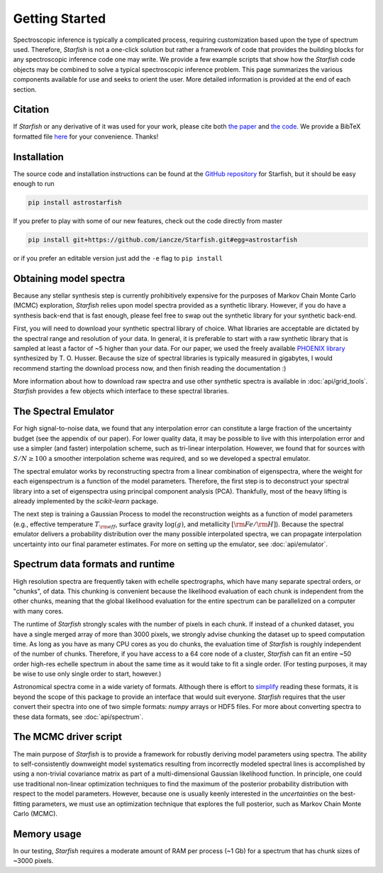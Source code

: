 ===============
Getting Started
===============

Spectroscopic inference is typically a complicated process, requiring customization based upon the type of spectrum used. Therefore, *Starfish* is not a one-click solution but rather a framework of code that provides the building blocks for any spectroscopic inference code one may write. We provide a few example scripts that show how the *Starfish* code objects may be combined to solve a typical spectroscopic inference problem. This page summarizes the various components available for use and seeks to orient the user. More detailed information is provided at the end of each section.


Citation
========

If *Starfish* or any derivative of it was used for your work, please cite both `the paper <https://ui.adsabs.harvard.edu/abs/2015ApJ...812..128C/abstract>`_ and `the code <https://zenodo.org/record/2221006>`_. We provide a BibTeX formatted file `here <https://github.com/iancze/Starfish/blob/master/CITATION.bib>`_ for your convenience. Thanks!


Installation
============

The source code and installation instructions can be found at the `GitHub repository <https://github.com/iancze/Starfish>`_ for Starfish, but it should be easy enough to run

.. code-block:: console

    pip install astrostarfish

If you prefer to play with some of our new features, check out the code directly from master

.. code-block:: console

    pip install git+https://github.com/iancze/Starfish.git#egg=astrostarfish

or if you prefer an editable version just add the ``-e`` flag to ``pip install``



Obtaining model spectra
========================

Because any stellar synthesis step is currently prohibitively expensive for the purposes of Markov Chain Monte Carlo (MCMC) exploration, *Starfish* relies upon model spectra provided as a synthetic library. However, if you do have a synthesis back-end that is fast enough, please feel free to swap out the synthetic library for your synthetic back-end.

First, you will need to download your synthetic spectral library of choice. What libraries are acceptable are dictated by the spectral range and resolution of your data. In general, it is preferable to start with a raw synthetic library that is sampled at least a factor of ~5 higher than your data. For our paper, we used the freely available `PHOENIX library <http://phoenix.astro.physik.uni-goettingen.de/>`_ synthesized by T. O. Husser. Because the size of spectral libraries is typically measured in gigabytes, I would recommend starting the download process now, and then finish reading the documentation :)

More information about how to download raw spectra and use other synthetic spectra is available in
:doc:`api/grid_tools`. `Starfish` provides a few objects which interface to these spectral libraries.

The Spectral Emulator
=====================

For high signal-to-noise data, we found that any interpolation error can constitute a large fraction of the uncertainty budget (see the appendix of our paper). For lower quality data, it may be possible to live with this interpolation error and use a simpler (and faster) interpolation scheme, such as tri-linear interpolation. However, we found that for sources with :math:`S/N \geq 100` a smoother interpolation scheme was required, and so we developed a spectral emulator.

The spectral emulator works by reconstructing spectra from a linear combination of eigenspectra, where the weight for each eigenspectrum is a function of the model parameters. Therefore, the first step is to deconstruct your spectral library into a set of eigenspectra using principal component analysis (PCA). Thankfully, most of the heavy lifting is already implemented by the `scikit-learn` package.

The next step is training a Gaussian Process to model the reconstruction weights as a function of model parameters
(e.g., effective temperature :math:`T_{\rm eff}`, surface gravity :math:`\log(g)`, and metallicity :math:`[{\rm
Fe}/{\rm H}]`). Because the spectral emulator delivers a probability distribution over the many possible
interpolated spectra, we can propagate interpolation uncertainty into our final parameter estimates. For more on
setting up the emulator, see :doc:`api/emulator`.

Spectrum data formats and runtime
=================================

High resolution spectra are frequently taken with echelle spectrographs, which have many separate spectral orders, or "chunks", of data. This chunking is convenient because the likelihood evaluation of each chunk is independent from the other chunks, meaning that the global likelihood evaluation for the entire spectrum can be parallelized on a computer with many cores.

The runtime of *Starfish* strongly scales with the number of pixels in each chunk. If instead of a chunked dataset, you have a single merged array of more than 3000 pixels, we strongly advise chunking the dataset up to speed computation time. As long as you have as many CPU cores as you do chunks, the evaluation time of *Starfish* is roughly independent of the number of chunks. Therefore, if you have access to a 64 core node of a cluster, *Starfish* can fit an entire ~50 order high-res echelle spectrum in about the same time as it would take to fit a single order. (For testing purposes, it may be wise to use only single order to start, however.)

Astronomical spectra come in a wide variety of formats. Although there is effort to `simplify <http://specutils
.readthedocs.org/en/latest/specutils/index.html>`_ reading these formats, it is beyond the scope of this package to
provide an interface that would suit everyone. *Starfish* requires that the user convert their spectra into one of
two simple formats: *numpy* arrays or HDF5 files. For more about converting spectra to these data formats, see
:doc:`api/spectrum`.

The MCMC driver script
======================

The main purpose of *Starfish* is to provide a framework for robustly deriving model parameters using spectra. The ability to self-consistently downweight model systematics resulting from incorrectly modeled spectral lines is accomplished by using a non-trivial covariance matrix as part of a multi-dimensional Gaussian likelihood function. In principle, one could use traditional non-linear optimization techniques to find the maximum of the posterior probability distribution with respect to the model parameters. However, because one is usually keenly interested in the *uncertainties* on the best-fitting parameters, we must use an optimization technique that explores the full posterior, such as Markov Chain Monte Carlo (MCMC).

Memory usage
============

In our testing, *Starfish* requires a moderate amount of RAM per process (~1 Gb) for a spectrum that has chunk sizes of ~3000 pixels.
